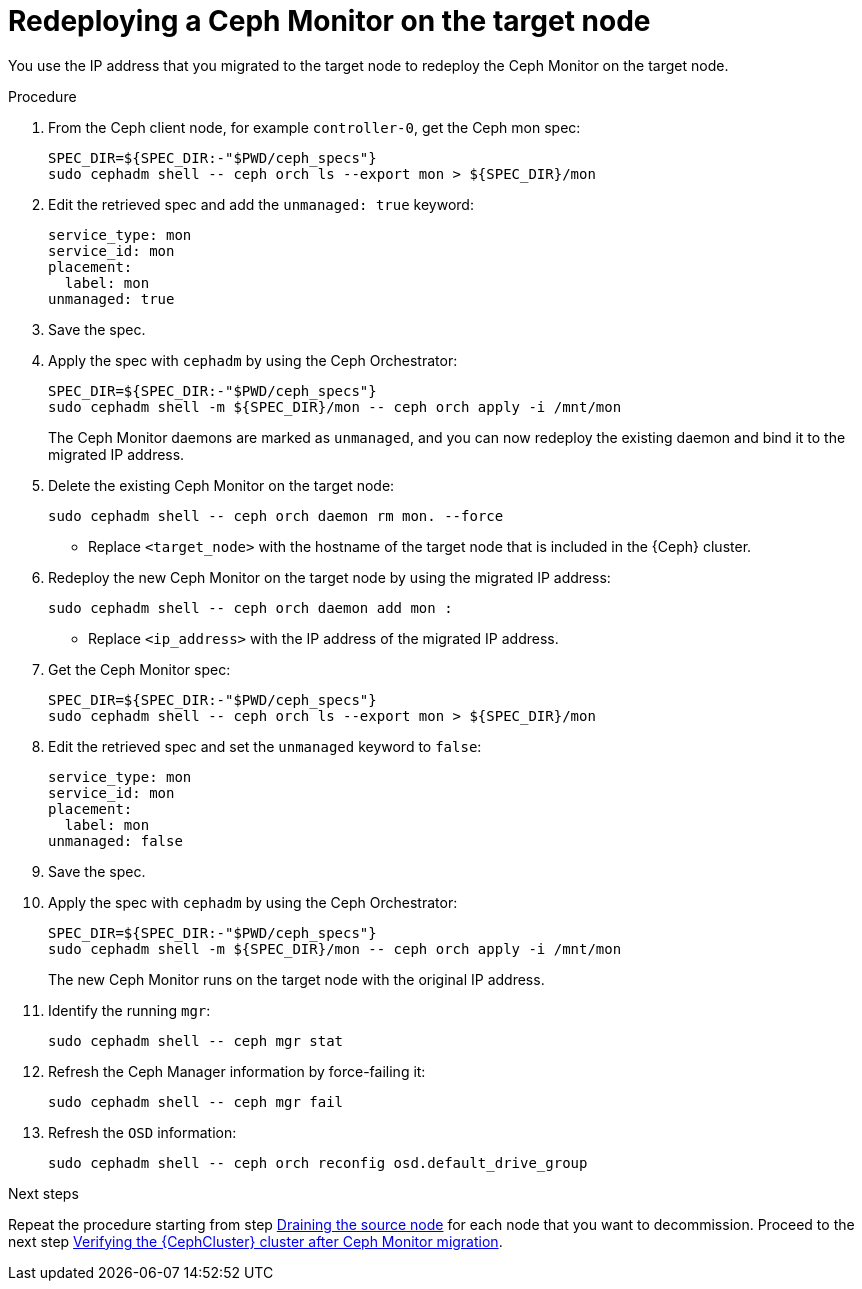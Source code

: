 [id="redeploying-a-ceph-monitor-on-the-target-node_{context}"]

= Redeploying a Ceph Monitor on the target node

You use the IP address that you migrated to the target node to redeploy the
Ceph Monitor on the target node.

.Procedure

. From the Ceph client node, for example `controller-0`, get the Ceph mon spec:
+
[source,bash,role=execute,subs=attributes]
----
SPEC_DIR=${SPEC_DIR:-"$PWD/ceph_specs"}
sudo cephadm shell -- ceph orch ls --export mon > ${SPEC_DIR}/mon
----

. Edit the retrieved spec and add the `unmanaged: true` keyword:
+
[source,bash,role=execute,subs=attributes]
----
service_type: mon
service_id: mon
placement:
  label: mon
unmanaged: true
----

. Save the spec.

. Apply the spec with `cephadm` by using the Ceph Orchestrator:
+
[source,bash,role=execute,subs=attributes]
----
SPEC_DIR=${SPEC_DIR:-"$PWD/ceph_specs"}
sudo cephadm shell -m ${SPEC_DIR}/mon -- ceph orch apply -i /mnt/mon
----
+
The Ceph Monitor daemons are marked as `unmanaged`, and you can now redeploy the existing daemon and bind it to the migrated IP address.

. Delete the existing Ceph Monitor on the target node:
+
[source,bash,role=execute,subs=attributes]
----
sudo cephadm shell -- ceph orch daemon rm mon.<target_node> --force
----
+
* Replace `<target_node>` with the hostname of the target node that is included in the {Ceph} cluster.

. Redeploy the new Ceph Monitor on the target node by using the migrated IP address:
+
[source,bash,role=execute,subs=attributes]
----
sudo cephadm shell -- ceph orch daemon add mon <target_node>:<ip_address>
----
+
* Replace `<ip_address>` with the IP address of the migrated IP address.

. Get the Ceph Monitor spec:
+
[source,bash,role=execute,subs=attributes]
----
SPEC_DIR=${SPEC_DIR:-"$PWD/ceph_specs"}
sudo cephadm shell -- ceph orch ls --export mon > ${SPEC_DIR}/mon
----

. Edit the retrieved spec and set the `unmanaged` keyword to `false`:
+
[source,bash,role=execute,subs=attributes]
----
service_type: mon
service_id: mon
placement:
  label: mon
unmanaged: false
----

. Save the spec.

. Apply the spec with `cephadm` by using the Ceph Orchestrator:
+
[source,bash,role=execute,subs=attributes]
----
SPEC_DIR=${SPEC_DIR:-"$PWD/ceph_specs"}
sudo cephadm shell -m ${SPEC_DIR}/mon -- ceph orch apply -i /mnt/mon
----
+
The new Ceph Monitor runs on the target node with the original IP address.

. Identify the running `mgr`:
+
[source,bash,role=execute,subs=attributes]
----
sudo cephadm shell -- ceph mgr stat
----
+
. Refresh the Ceph Manager information by force-failing it:
+
[source,bash,role=execute,subs=attributes]
----
sudo cephadm shell -- ceph mgr fail
----
+
. Refresh the `OSD` information:
+
[source,bash,role=execute,subs=attributes]
----
sudo cephadm shell -- ceph orch reconfig osd.default_drive_group
----

.Next steps

Repeat the procedure starting from step xref:draining-the-source-node_{context}[Draining the source node] for each node that you want to decommission.
Proceed to the next step xref:verifying-the-cluster-after-ceph-mon-migration_{context}[Verifying the {CephCluster} cluster after Ceph Monitor migration].
